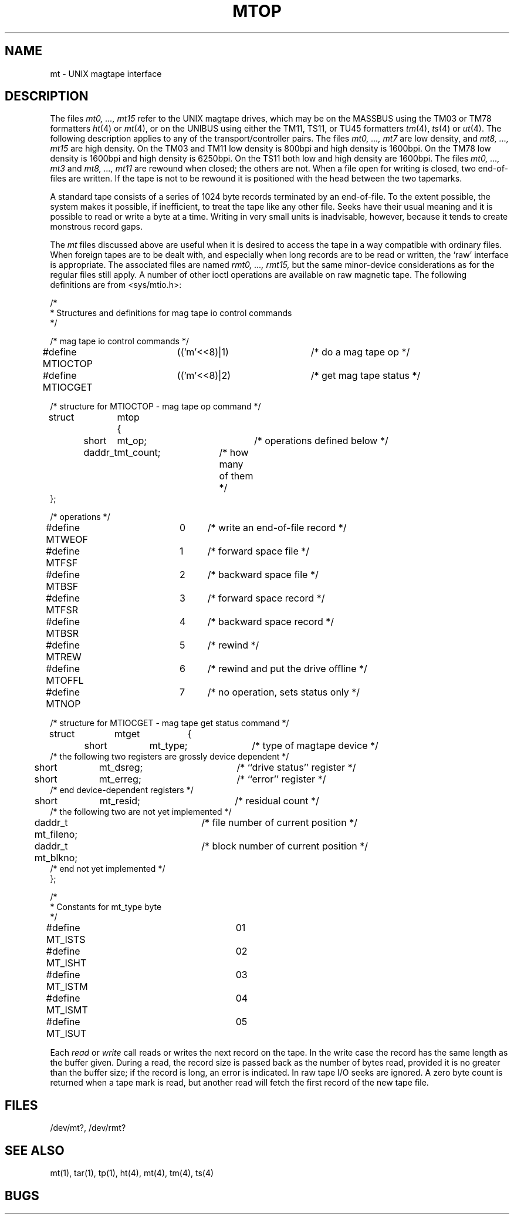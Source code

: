 .TH MTOP 4 10/8/81
.UC 4
.SH NAME
mt \- UNIX magtape interface
.SH DESCRIPTION
The files
.I "mt0, ..., mt15"
refer to the UNIX magtape drives,
which may be on the MASSBUS using the TM03 or TM78 formatters
.IR ht (4)
or
.IR mt (4),
or on the UNIBUS using either the TM11, TS11, or TU45 formatters
.IR tm (4),
.IR ts (4)
or
.IR ut (4).
The following description applies to any of the transport/controller pairs.
The files
.I "mt0, ..., mt7"
are low density, and
.I "mt8, ..., mt15"
are high density.
On the TM03 and TM11 low density is 800bpi and high density is 1600bpi.
On the TM78 low density is 1600bpi and high density is 6250bpi.
On the TS11 both low and high density are 1600bpi.
The files
.I "mt0, ..., mt3"
and
.I "mt8, ..., mt11"
are rewound when closed; the others are not.
When a file open for writing is closed, two end-of-files are written.
If the tape is not to be rewound
it is positioned with the head between the two
tapemarks.
.PP
A standard tape consists of a
series of 1024 byte records terminated by an
end-of-file.
To the extent possible, the system makes
it possible, if inefficient, to treat
the tape like any other file.
Seeks have their usual meaning and it is possible
to read or write a byte at a time.
Writing in very small units is inadvisable,
however, because it tends to create monstrous record
gaps.
.PP
The
.I mt
files discussed above are useful
when it is desired to access the tape in a way
compatible with ordinary files.
When foreign tapes are to be dealt with, and especially
when long records are to be read or written, the
`raw' interface is appropriate.
The associated files are named
.I "rmt0, ..., rmt15,"
but the same minor-device considerations as for the regular files still apply.
A number of other ioctl operations are available
on raw magnetic tape.
The following definitions are from <sys/mtio.h>:
.PP
.nf
/*
 * Structures and definitions for mag tape io control commands
 */

/* mag tape io control commands */
#define MTIOCTOP	(('m'<<8)|1)	/* do a mag tape op */
#define MTIOCGET	(('m'<<8)|2)	/* get mag tape status */

/* structure for MTIOCTOP - mag tape op command */
struct	mtop	{
	short	mt_op;		/* operations defined below */
	daddr_t	mt_count;	/* how many of them */
};

/* operations */
#define MTWEOF	0	/* write an end-of-file record */
#define MTFSF	1	/* forward space file */
#define MTBSF	2	/* backward space file */
#define MTFSR	3	/* forward space record */
#define MTBSR	4	/* backward space record */
#define MTREW	5	/* rewind */
#define MTOFFL	6	/* rewind and put the drive offline */
#define MTNOP	7	/* no operation, sets status only */

/* structure for MTIOCGET - mag tape get status command */

struct	mtget	{
	short	mt_type;		/* type of magtape device */
/* the following two registers are grossly device dependent */
	short	mt_dsreg;		/* ``drive status'' register */
	short	mt_erreg;		/* ``error'' register */
/* end device-dependent registers */
	short	mt_resid;		/* residual count */
/* the following two are not yet implemented */
	daddr_t mt_fileno;	/* file number of current position */
	daddr_t mt_blkno;	/* block number of current position */
/* end not yet implemented */
};

/*
 * Constants for mt_type byte
 */
#define MT_ISTS		01
#define MT_ISHT		02
#define MT_ISTM		03
#define MT_ISMT		04
#define MT_ISUT		05
.fi
.ft R
.PP
Each
.I read
or
.I write
call reads or writes the next record on the tape.
In the write case the record has the same length as the
buffer given.
During a read, the record size is passed
back as the number of bytes read, provided it is no greater
than the buffer size;
if the record is long, an error is indicated.
In raw tape I/O seeks are ignored.
A zero byte count is returned when a tape mark is read,
but another read will fetch the first record of the
new tape file.
.SH FILES
/dev/mt?,
/dev/rmt?
.SH "SEE ALSO"
mt(1), tar(1), tp(1), ht(4), mt(4), tm(4), ts(4)
.SH BUGS
